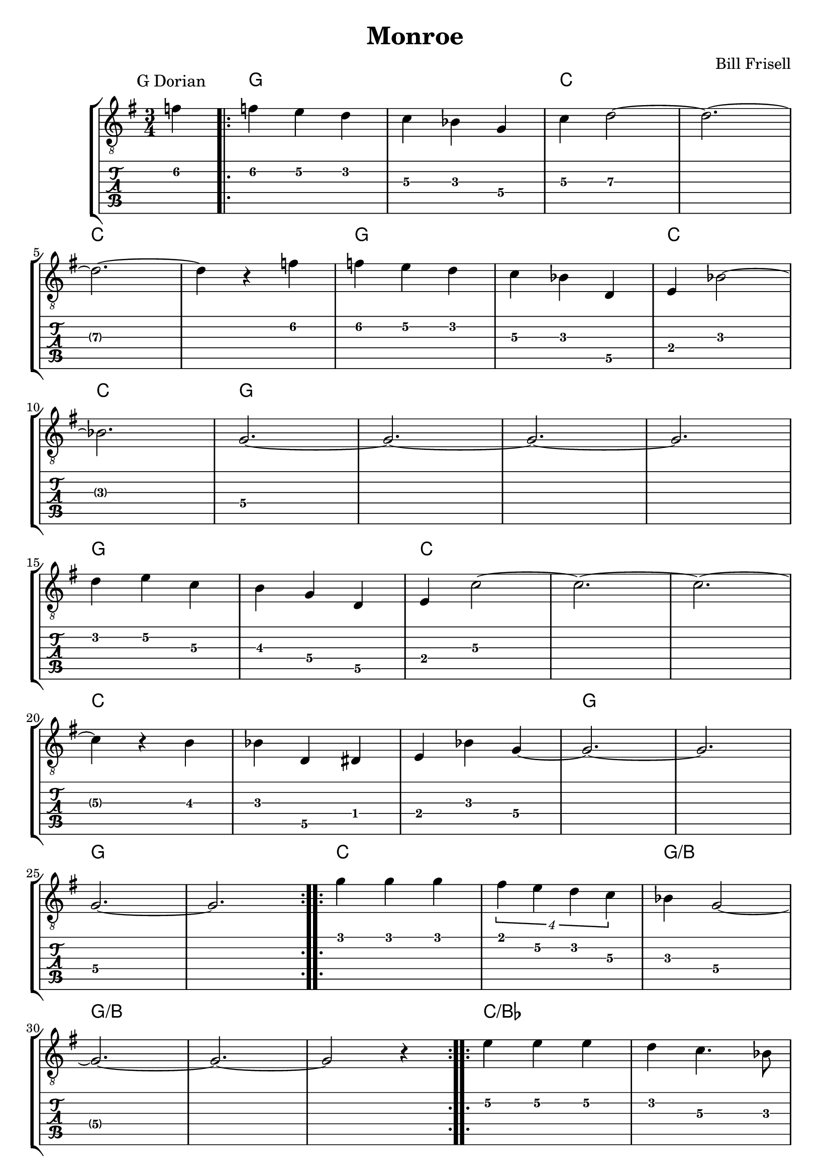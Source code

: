 \version "2.24.1"
\language "english"

\header {
  title = "Monroe"
  composer = "Bill Frisell"
}

gtr = \relative {
  % do not display string number 
  \override StringNumber.#'transparent = ##t
  \key g \major
  \time 3/4

  
  \partial 4 f'4\2

  \repeat volta 2 {
    f4\2 e4\2 d4\2
    c4\3 b-flat4\3 g\4 
    c4\3 d2\3~
    d2.\3~ \break
    d2.\3~
				% section
    d4\3 r4 f4\2
    f4\2 e4\2 d4\2
    c4\3 b-flat4\3 d,4\5
    e4\4 b-flat'2\3~ \break
    b-flat2.\3
    g2.~\4 g2.~ g2.~ g2. \break

				% section 2
    d'4\2 e4\2 c4\3
    b4\3 g4\4 d4\5
    e4\4 c'2\3~
    c2.~ c2.~ \break
				% section 3
    c4\3 r4 b4\3
    b-flat4 d,4\5 d-sharp4\4
    e4 b-flat'4 g4\4~ 
    g2.\4~ g2.\4 \break
    g2.\4~ g2.\4
  }

  \repeat volta 2 {
    g'4\1 g4\1 g4\1
    \tuplet 4/3 {f-sharp4\1 e4\2 d4\2 c4\3}
    b-flat4 g2\4~ \break
    g2.\4~ g2.~ g2 r4
  }

  \repeat volta 2 {
    e'4\2 e4\2 e4\2
    d4\2 c4.\3 b-flat8\3 \break
    g2.\4~ g2.\4~ g2.\4~ g2.\4~
  }

}

chrd = {
  \set noChordSymbol = ""
				% I am not sure why we need chordmode
				% But without it, slash chord doesn't work
  \chordmode {
    \partial 8 r4
				% first repeated block
    g2. g2.
    c2. c2. c2. c2.
  
    g2. g2.
    c2. c2.
    g2. g2. g2. g2.
  
    g2. g2.
    c2. c2. c2.

    c2. c2. c2.
    g2. g2. g2. g2.
				% second repeated block
    c2. c2. g2./b
    g2./b g2./b g2./b
				% third repeated block
    c2./b-flat c2./b-flat
    g2. g2. g2. g2.
    
  }
}


\score {
  \new StaffGroup
  <<
    \new ChordNames {
      % only print a chord if the chord changes
      \set chordChanges = ##t
      << \chrd >>
    }
    
    \new Staff {
      \clef "treble_8"
      \textMark "G Dorian"
      << \gtr >>
    }
    
    \new TabStaff \with { stringTunings = #guitar-tuning }
      \gtr
  >>
}